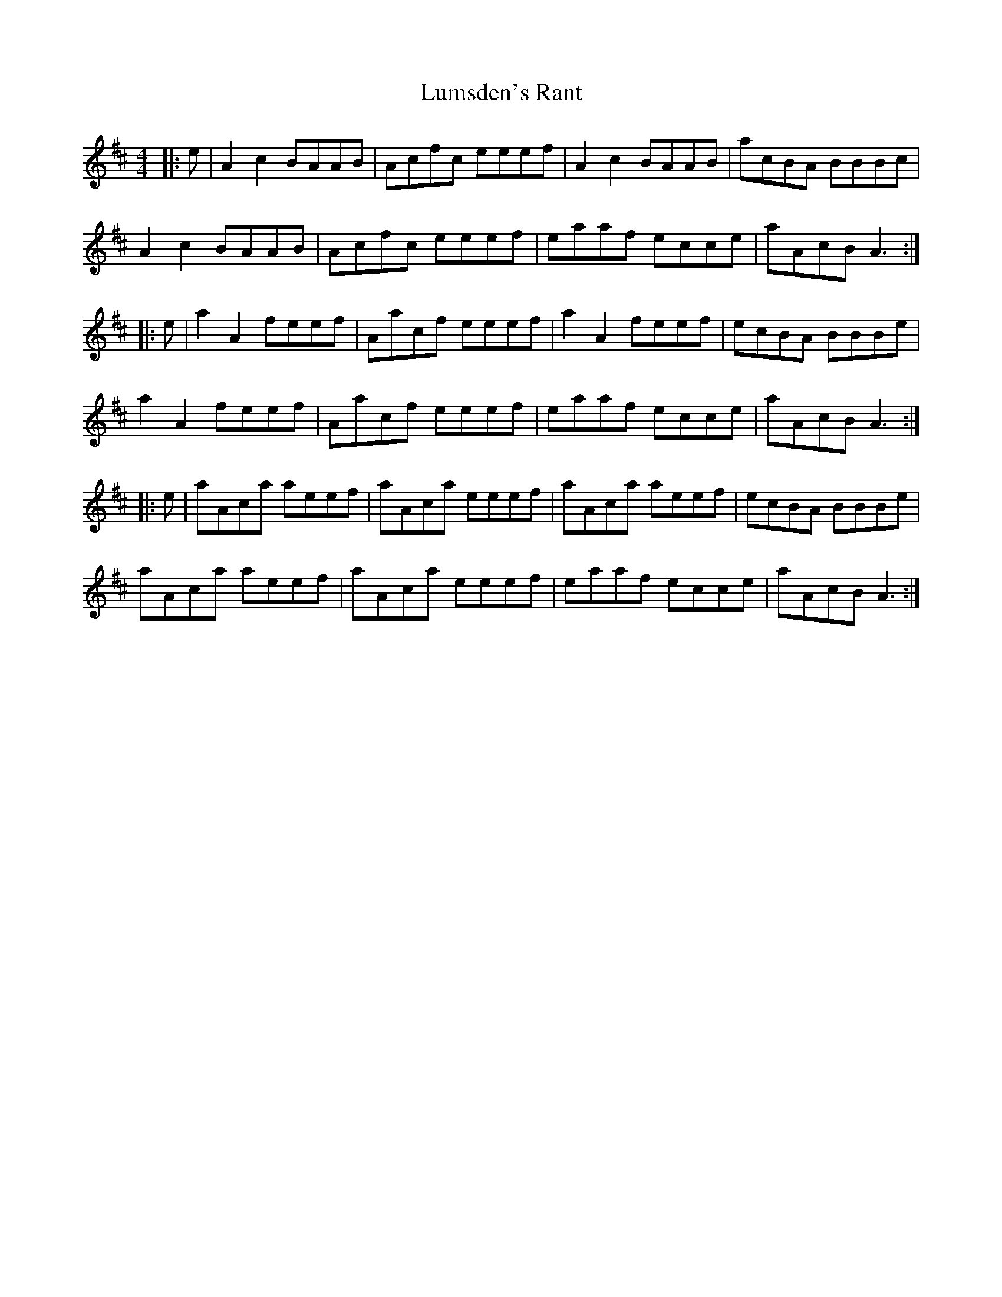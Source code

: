 X: 24561
T: Lumsden's Rant
R: reel
M: 4/4
K: Amixolydian
|:e|A2c2 BAAB|Acfc eeef|A2c2 BAAB|acBA BBBc|
A2c2 BAAB|Acfc eeef|eaaf ecce|aAcB A3:|
|:e|a2A2 feef|Aacf eeef|a2A2feef|ecBA BBBe|
a2A2 feef|Aacf eeef|eaaf ecce|aAcB A3:|
|:e|aAca aeef|aAca eeef|aAca aeef|ecBA BBBe|
aAca aeef|aAca eeef|eaaf ecce|aAcB A3:|

